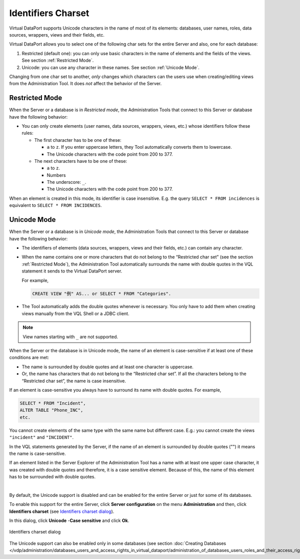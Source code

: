 ===================
Identifiers Charset
===================
   

Virtual DataPort supports Unicode characters in the name of most of its
elements: databases, user names, roles, data sources, wrappers, views
and their fields, etc.

Virtual DataPort allows you to select one of the following char sets for
the entire Server and also, one for each database:

#. Restricted (default one): you can only use basic characters in the
   name of elements and the fields of the views. See section :ref:`Restricted
   Mode`.
#. Unicode: you can use any character in these names. See section
   :ref:`Unicode Mode`.

Changing from one char set to another, *only* changes which characters
can the users use when creating/editing views from the Administration
Tool. It does *not* affect the behavior of the Server.

Restricted Mode
===============

When the Server or a database is in *Restricted mode*, the
Administration Tools that connect to this Server or database have the
following behavior:


-  You can only create elements (user names, data sources, wrappers, views,
   etc.) whose identifiers follow these rules:


   -  The first character has to be one of these:

      -  ``a`` to ``z``. If you enter uppercase letters, they Tool
         automatically converts them to lowercase.
      -  The Unicode characters with the code point from 200 to 377.


   -  The next characters have to be one of these:

      -  ``a`` to ``z``.
      -  Numbers
      -  The underscore: ``_``.
      -  The Unicode characters with the code point from 200 to 377.



When an element is created in this mode, its identifier is case
insensitive. E.g. the query ``SELECT * FROM incidences`` is equivalent
to ``SELECT * FROM INCIDENCES``.

Unicode Mode
============

When the Server or a database is in *Unicode mode*, the Administration
Tools that connect to this Server or database have the following
behavior:

-  The identifiers of elements (data sources, wrappers, views and their
   fields, etc.) can contain any character.
-  When the name contains one or more characters that do not belong to
   the “Restricted char set” (see the section :ref:`Restricted Mode`), the
   Administration Tool automatically surrounds the name with double quotes in the VQL statement it sends to the
   Virtual DataPort server.
   
   For example,
   
   .. code-block :: sql
     
      CREATE VIEW "例" AS... or SELECT * FROM "Categories".
   
   
-  The Tool automatically adds the double quotes whenever is necessary.
   You only have to add them when creating views manually from the VQL
   Shell or a JDBC client.

.. note:: View names starting with ``_`` are not supported.

When the Server or the database is in Unicode mode, the name of an
element is case-sensitive if at least one of these conditions are met:

-  The name is surrounded by double quotes and at least one character
   is uppercase.
-  Or, the name has characters that do not belong to the “Restricted
   char set”. If all the characters belong to the “Restricted char set”,
   the name is case insensitive.

If an element is case-sensitive you always have to surround its name
with double quotes. For example,

.. code-block :: sql
 
   SELECT * FROM "Incident",
   ALTER TABLE "Phone_INC", 
   etc.

You cannot create elements of the same type with the same name but
different case. E.g.: you cannot create the views ``"incident"``
and ``"INCIDENT"``.

In the VQL statements generated by the Server, if the name of an element
is surrounded by double quotes ("") it means the name is case-sensitive.

If an element listed in the Server Explorer of the Administration Tool has
a name with at least one upper case character, it was created with
double quotes and therefore, it is a case sensitive element. Because of
this, the name of this element has to be surrounded with double quotes.

|

By default, the Unicode support is disabled and can be enabled for the
entire Server or just for some of its databases.

To enable this support for the entire Server, click **Server
configuration** on the menu **Administration** and then, click
**Identifiers charset** (see `Identifiers charset dialog`_).

In this dialog, click **Unicode** -**Case sensitive** and click **Ok**.

.. figure:: DenodoVirtualDataPort.AdministrationGuide-244.png
   :align: center
   :alt: Identifiers charset dialog
   :name: Identifiers charset dialog

   Identifiers charset dialog

The Unicode support can also be enabled only in some databases (see
section :doc:`Creating Databases </vdp/administration/databases_users_and_access_rights_in_virtual_dataport/administration_of_databases_users_roles_and_their_access_rights/creating_databases>`).



